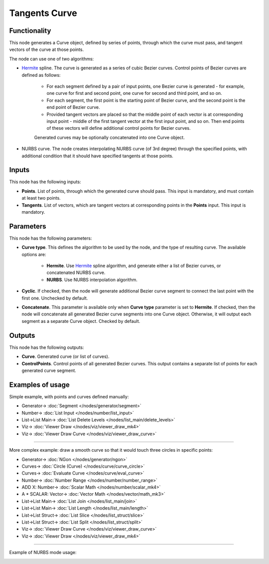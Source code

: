 Tangents Curve
==============

.. image:: https://user-images.githubusercontent.com/14288520/205859161-43d923da-2419-44c1-91f1-e8306c5fa0d6.png
  :target: https://user-images.githubusercontent.com/14288520/205859161-43d923da-2419-44c1-91f1-e8306c5fa0d6.png

Functionality
-------------

This node generates a Curve object, defined by series of points, through which
the curve must pass, and tangent vectors of the curve at those points.

.. image:: https://user-images.githubusercontent.com/14288520/205862183-f8eb5c09-2ba5-4315-8a68-1dab9c102fca.png
  :target: https://user-images.githubusercontent.com/14288520/205862183-f8eb5c09-2ba5-4315-8a68-1dab9c102fca.png

The node can use one of two algorithms:

* Hermite_ spline. The curve is generated as a series of cubic Bezier curves.
  Control points of Bezier curves are defined as follows:

   * For each segment defined by a pair of input points, one Bezier curve is
     generated - for example, one curve for first and second point, one curve for
     second and third point, and so on.
   * For each segment, the first point is the starting point of Bezier curve, and
     the second point is the end point of Bezier curve.
   * Provided tangent vectors are placed so that the middle point of each vector
     is at corresponding input point - middle of the first tangent vector at the
     first input point, and so on. Then end points of these vectors will define
     additional control points for Bezier curves.

   Generated curves may be optionally concatenated into one Curve object.

* NURBS curve. The node creates interpolating NURBS curve (of 3rd degree)
  through the specified points, with additional condition that it should have
  specified tangents at those points.

.. _Hermite: https://en.wikipedia.org/wiki/Cubic_Hermite_spline

Inputs
------

This node has the following inputs:

* **Points**. List of points, through which the generated curve should pass.
  This input is mandatory, and must contain at least two points.
* **Tangents**. List of vectors, which are tangent vectors at corresponding
  points in the **Points** input. This input is mandatory.

Parameters
----------

This node has the following parameters:

* **Curve type**. This defines the algorithm to be used by the node, and the
  type of resulting curve. The available options are:

   * **Hermite**. Use Hermite_ spline algorithm, and generate either a list of
     Bezier curves, or concatenated NURBS curve.
   * **NURBS**. Use NURBS interpolation algorithm.

* **Cyclic**. If checked, then the node will generate additional Bezier curve
  segment to connect the last point with the first one. Unchecked by default.

.. image:: https://user-images.githubusercontent.com/14288520/205867628-5f3de9ae-ab0a-435b-9ebb-3dc409ff4e51.png
  :target: https://user-images.githubusercontent.com/14288520/205867628-5f3de9ae-ab0a-435b-9ebb-3dc409ff4e51.png

* **Concatenate**. This parameter is available only when **Curve type**
  parameter is set to **Hermite**. If checked, then the node will concatenate
  all generated Bezier curve segments into one Curve object. Otherwise, it will
  output each segment as a separate Curve object. Checked by default.

.. image:: https://user-images.githubusercontent.com/14288520/205943520-e9ec6cd6-54de-483f-8af9-753d4720d27e.png
  :target: https://user-images.githubusercontent.com/14288520/205943520-e9ec6cd6-54de-483f-8af9-753d4720d27e.png

Outputs
-------

This node has the following outputs:

* **Curve**. Generated curve (or list of curves).
* **ControlPoints**. Control points of all generated Bezier curves. This output
  contains a separate list of points for each generated curve segment.

.. image:: https://user-images.githubusercontent.com/14288520/205928727-2fbc4a59-9f2c-40c1-99a5-d9ce70dbff17.png
  :target: https://user-images.githubusercontent.com/14288520/205928727-2fbc4a59-9f2c-40c1-99a5-d9ce70dbff17.png

Examples of usage
-----------------

Simple example, with points and curves defined manually:

.. image:: https://user-images.githubusercontent.com/14288520/205932603-2cc1ab0f-0a42-4338-a0d8-bc9582cabe74.png
  :target: https://user-images.githubusercontent.com/14288520/205932603-2cc1ab0f-0a42-4338-a0d8-bc9582cabe74.png

* Generator-> :doc:`Segment </nodes/generator/segment>`
* Number-> :doc:`List Input </nodes/number/list_input>`
* List->List Main-> :doc:`List Delete Levels </nodes/list_main/delete_levels>`
* Viz-> :doc:`Viewer Draw </nodes/viz/viewer_draw_mk4>`
* Viz-> :doc:`Viewer Draw Curve </nodes/viz/viewer_draw_curve>`

---------

More complex example: draw a smooth curve so that it would touch three circles in specific points:

.. image:: https://user-images.githubusercontent.com/14288520/205940676-fa6c2a08-a673-418e-836e-19139ffb9db6.png
  :target: https://user-images.githubusercontent.com/14288520/205940676-fa6c2a08-a673-418e-836e-19139ffb9db6.png

* Generator-> :doc:`NGon </nodes/generator/ngon>`
* Curves-> :doc:`Circle (Curve) </nodes/curve/curve_circle>`
* Curves-> :doc:`Evaluate Curve </nodes/curve/eval_curve>`
* Number-> :doc:`Number Range </nodes/number/number_range>`
* ADD X: Number-> :doc:`Scalar Math </nodes/number/scalar_mk4>`
* A * SCALAR: Vector-> :doc:`Vector Math </nodes/vector/math_mk3>`
* List->List Main-> :doc:`List Join </nodes/list_main/join>`
* List->List Main-> :doc:`List Length </nodes/list_main/length>`
* List->List Struct-> :doc:`List Slice </nodes/list_struct/slice>`
* List->List Struct-> :doc:`List Split </nodes/list_struct/split>`
* Viz-> :doc:`Viewer Draw Curve </nodes/viz/viewer_draw_curve>`
* Viz-> :doc:`Viewer Draw </nodes/viz/viewer_draw_mk4>`

---------

Example of NURBS mode usage:

.. image:: https://user-images.githubusercontent.com/284644/209460542-535e4c0a-9c0f-44e4-a127-46fa104cd335.png
  :target: https://user-images.githubusercontent.com/284644/209460542-535e4c0a-9c0f-44e4-a127-46fa104cd335.png

